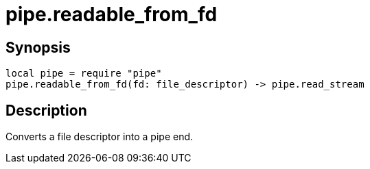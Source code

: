 = pipe.readable_from_fd

ifeval::["{doctype}" == "manpage"]

== Name

Emilua - Lua execution engine

endif::[]

== Synopsis

[source,lua]
----
local pipe = require "pipe"
pipe.readable_from_fd(fd: file_descriptor) -> pipe.read_stream
----

== Description

Converts a file descriptor into a pipe end.
